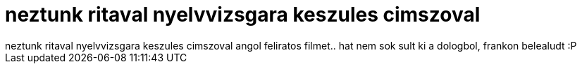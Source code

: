 = neztunk ritaval nyelvvizsgara keszules cimszoval

:slug: neztunk_ritaval_nyelvvizsgara_keszules_c
:category: misc
:tags: hu
:date: 2007-02-08T03:07:02Z
++++
neztunk ritaval nyelvvizsgara keszules cimszoval angol feliratos filmet.. hat nem sok sult ki a dologbol, frankon belealudt :P<br />
++++
